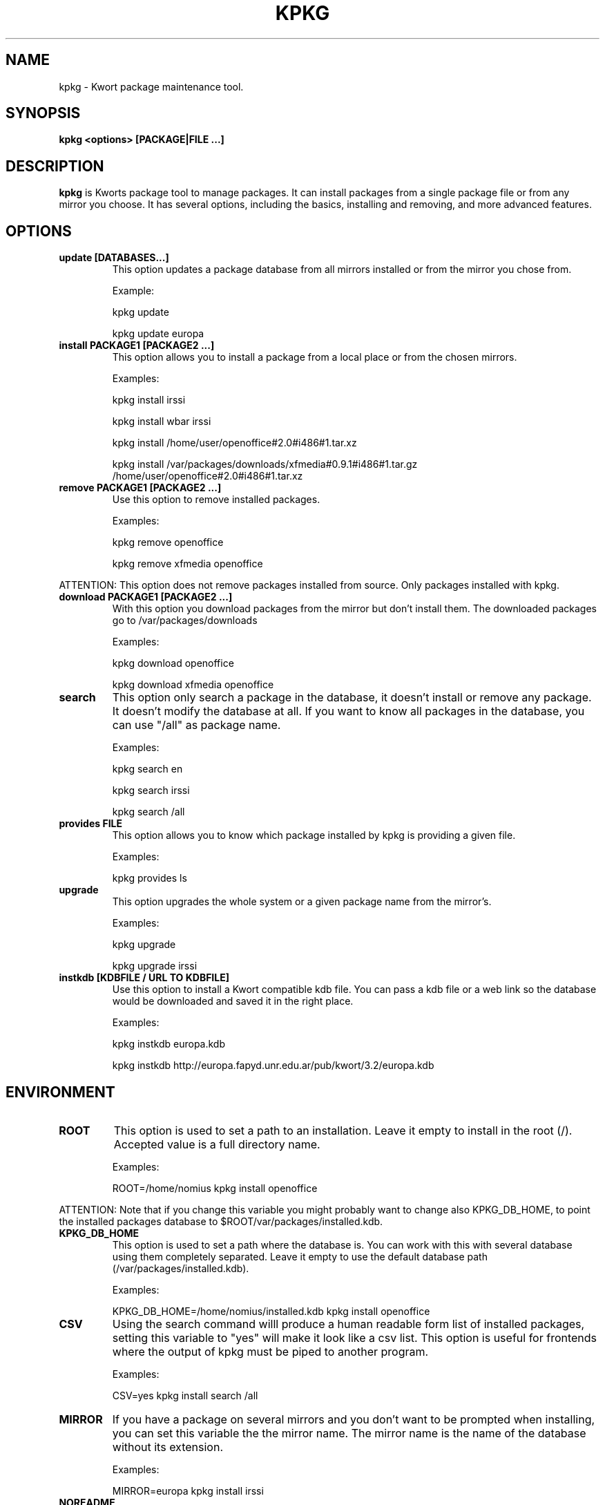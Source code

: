 .\" -*- nroff -*-
.ds g \" empty
.ds G \" empty
.\" Like TP, but if specified indent is more than half
.\" the current line-length - indent, use the default indent.
.de Tp
.ie \\n(.$=0:((0\\$1)*2u>(\\n(.lu-\\n(.iu)) .TP
.el .TP "\\$1"
..
.TH KPKG 8 "October 2010" "Kwort Linux"
.SH NAME
kpkg \- Kwort package maintenance tool.
.SH SYNOPSIS
.B kpkg <options> [PACKAGE|FILE ...]

.SH DESCRIPTION

.B kpkg
is Kworts package tool to manage packages.  
It can install packages from a single package file or from any mirror you choose. 
It has several options, including the basics, installing and removing, and more advanced features. 

.SH OPTIONS
.TP
.B update [DATABASES...]
This option updates a package database from all mirrors installed or from the mirror you chose from.

Example:

kpkg update 

kpkg update europa
.TP
.B install PACKAGE1 [PACKAGE2 ...]
This option allows you to install a package from a local place or from the chosen mirrors.

Examples:

kpkg install irssi

kpkg install wbar irssi

kpkg install /home/user/openoffice#2.0#i486#1.tar.xz

kpkg install /var/packages/downloads/xfmedia#0.9.1#i486#1.tar.gz /home/user/openoffice#2.0#i486#1.tar.xz 

.TP
.B remove PACKAGE1 [PACKAGE2 ...]
Use this option to remove installed packages.

Examples:

kpkg remove openoffice

kpkg remove xfmedia openoffice
.PP
ATTENTION: This option does not remove packages installed from source. Only packages installed with kpkg. 

.TP
.B download PACKAGE1 [PACKAGE2 ...]
With this option you download packages from the mirror but don't install them. The downloaded packages go to /var/packages/downloads

Examples:

kpkg download openoffice

kpkg download xfmedia openoffice

.TP
.B search
This option only search a package in the database, it doesn't install or remove any package. It doesn't modify the database at all. If you want to know all packages in the database, you can use "/all" as package name.

Examples:

kpkg search en

kpkg search irssi

kpkg search /all

.TP
.B provides FILE
This option allows you to know which package installed by kpkg is providing a given file.

Examples:

kpkg provides ls

.TP
.B upgrade
This option upgrades the whole system or a given package name from the mirror's.

Examples:

kpkg upgrade

kpkg upgrade irssi

.TP
.B instkdb [KDBFILE / URL TO KDBFILE]
Use this option to install a Kwort compatible kdb file. You can pass a kdb file or a web link so the database would be downloaded and saved it in the right place.

Examples:

kpkg instkdb europa.kdb

kpkg instkdb http://europa.fapyd.unr.edu.ar/pub/kwort/3.2/europa.kdb


.SH ENVIRONMENT
.TP
.B ROOT
This option is used to set a path to an installation. Leave it empty to install in the root (/). Accepted value is a full directory name. 

Examples:

ROOT=/home/nomius kpkg install openoffice

.PP
ATTENTION: Note that if you change this variable you might probably want to change also KPKG_DB_HOME, to point the installed packages database to $ROOT/var/packages/installed.kdb.
.TP
.B KPKG_DB_HOME
This option is used to set a path where the database is. You can work with this with several database using them completely separated. Leave it empty to use the default database path (/var/packages/installed.kdb).

Examples:

KPKG_DB_HOME=/home/nomius/installed.kdb kpkg install openoffice

.TP
.B CSV
Using the search command willl produce a human readable form list of installed packages, setting this variable to "yes" will make it look like a csv list. This option is useful for frontends where the output of kpkg must be piped to another program.

Examples:

CSV=yes kpkg install search /all

.TP
.B MIRROR
If you have a package on several mirrors and you don't want to be prompted when installing, you can set this variable the the mirror name. The mirror name is the name of the database without its extension.

Examples:

MIRROR=europa kpkg install irssi

.TP
.B NOREADME
Avoid showing install/README file and its prompt to continue. If install/README doesn't exists, this variable doesn't do anything

Examples:

NOREADME=1 kpkg install irssi


.SH AUTHOR
David B. Cortarello <dcortarello@gmail.com>
.SH "SEE ALSO"
.BR makepkg(8)
